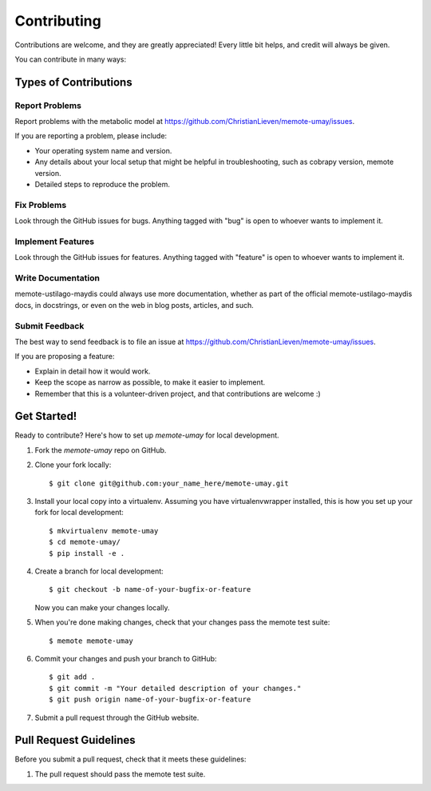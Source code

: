 .. highlight:: shell

============
Contributing
============

Contributions are welcome, and they are greatly appreciated! Every
little bit helps, and credit will always be given.

You can contribute in many ways:

Types of Contributions
----------------------

Report Problems
~~~~~~~~~~~~~~~

Report problems with the metabolic model at https://github.com/ChristianLieven/memote-umay/issues.

If you are reporting a problem, please include:

* Your operating system name and version.
* Any details about your local setup that might be helpful in troubleshooting, such as cobrapy version, memote version.
* Detailed steps to reproduce the problem.

Fix Problems
~~~~~~~~~~~~

Look through the GitHub issues for bugs. Anything tagged with "bug"
is open to whoever wants to implement it.

Implement Features
~~~~~~~~~~~~~~~~~~

Look through the GitHub issues for features. Anything tagged with "feature"
is open to whoever wants to implement it.

Write Documentation
~~~~~~~~~~~~~~~~~~~

memote-ustilago-maydis could always use more documentation, whether as part of the
official memote-ustilago-maydis docs, in docstrings, or even on the web in blog posts,
articles, and such.

Submit Feedback
~~~~~~~~~~~~~~~

The best way to send feedback is to file an issue at https://github.com/ChristianLieven/memote-umay/issues.

If you are proposing a feature:

* Explain in detail how it would work.
* Keep the scope as narrow as possible, to make it easier to implement.
* Remember that this is a volunteer-driven project, and that contributions
  are welcome :)

Get Started!
------------

Ready to contribute? Here's how to set up `memote-umay` for local development.

1. Fork the `memote-umay` repo on GitHub.
2. Clone your fork locally::

    $ git clone git@github.com:your_name_here/memote-umay.git

3. Install your local copy into a virtualenv. Assuming you have virtualenvwrapper installed, this is how you set up your fork for local development::

    $ mkvirtualenv memote-umay
    $ cd memote-umay/
    $ pip install -e .

4. Create a branch for local development::

    $ git checkout -b name-of-your-bugfix-or-feature

   Now you can make your changes locally.

5. When you're done making changes, check that your changes pass the memote test suite::

    $ memote memote-umay

6. Commit your changes and push your branch to GitHub::

    $ git add .
    $ git commit -m "Your detailed description of your changes."
    $ git push origin name-of-your-bugfix-or-feature

7. Submit a pull request through the GitHub website.

Pull Request Guidelines
-----------------------

Before you submit a pull request, check that it meets these guidelines:

1. The pull request should pass the memote test suite.
